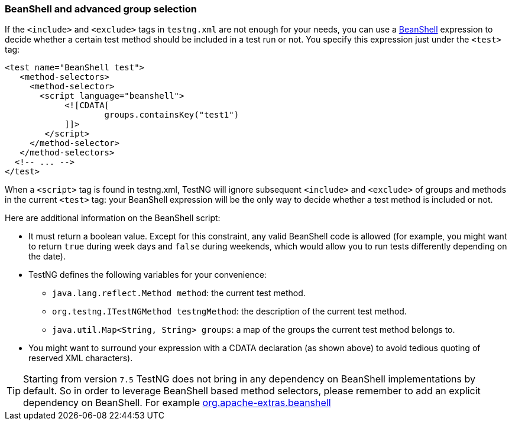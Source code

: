 === BeanShell and advanced group selection

If the `<include>` and `<exclude>` tags in `testng.xml` are not enough for your needs, you can use a https://beanshell.org/[BeanShell] expression to decide whether a certain test method should be included in a test run or not. You specify this expression just under the `<test>` tag:

[source, xml]

----
<test name="BeanShell test">
   <method-selectors>
     <method-selector>
       <script language="beanshell">
            <![CDATA[
                    groups.containsKey("test1")
            ]]>
        </script>
     </method-selector>
   </method-selectors>
  <!-- ... -->
</test>
----

When a `<script>` tag is found in testng.xml, TestNG will ignore subsequent `<include>` and `<exclude>` of groups and methods in the current `<test>` tag:  your BeanShell expression will be the only way to decide whether a test method is included or not.

Here are additional information on the BeanShell script:

* It must return a boolean value.  Except for this constraint, any valid BeanShell code is allowed (for example, you might want to return `true` during week days and `false` during weekends, which would allow you to run tests differently depending on the date).
* TestNG defines the following variables for your convenience:
** `java.lang.reflect.Method method`: the current test method.
** `org.testng.ITestNGMethod testngMethod`: the description of the current test method.
** `java.util.Map<String, String> groups`: a map of the groups the current test method belongs to.
* You might want to surround your expression with a CDATA declaration (as shown above) to avoid tedious quoting of reserved XML characters).

TIP: Starting from version `7.5` TestNG does not bring in any dependency on BeanShell implementations by default.
So in order to leverage BeanShell based method selectors, please remember to add an explicit dependency on BeanShell.
For example https://mvnrepository.com/artifact/org.apache-extras.beanshell/bsh[org.apache-extras.beanshell]

